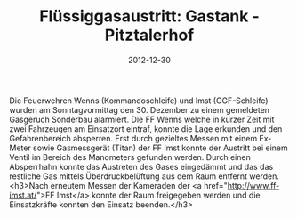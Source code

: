 #+TITLE: Flüssiggasaustritt: Gastank - Pitztalerhof
#+DATE: 2012-12-30
#+FACEBOOK_URL: 

Die Feuerwehren Wenns (Kommandoschleife) und Imst (GGF-Schleife) wurden am Sonntagvormittag den 30. Dezember zu einem gemeldeten Gasgeruch Sonderbau alarmiert. Die FF Wenns welche in kurzer Zeit mit zwei Fahrzeugen am Einsatzort eintraf, konnte die Lage erkunden und den Gefahrenbereich absperren. Erst durch gezieltes Messen mit einem Ex-Meter sowie Gasmessgerät (Titan) der FF Imst konnte der Austritt bei einem Ventil im Bereich des Manometers gefunden werden. Durch einen Absperrhahn konnte das Austreten des Gases eingedämmt und das das restliche Gas mittels Überdruckbelüftung aus dem Raum entfernt werden.
<h3>Nach erneutem Messen der Kameraden der <a href="http://www.ff-imst.at/">FF Imst</a> konnte der Raum freigegeben werden und die Einsatzkräfte konnten den Einsatz beenden.</h3>
